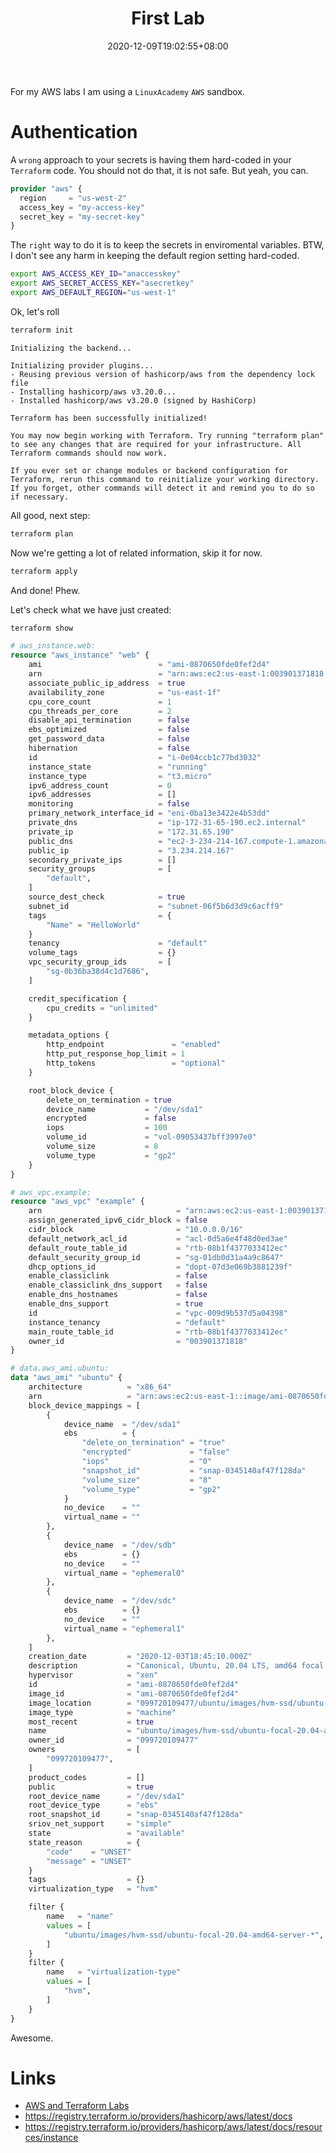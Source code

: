 #+title: First Lab
#+categories[]:
#+tags[]: aws lab terraform
#+date: 2020-12-09T19:02:55+08:00
#+draft: false

For my AWS labs I am using a =LinuxAcademy= =AWS= sandbox.

* Authentication

A ~wrong~ approach to your secrets is having them hard-coded in your =Terraform= code. You should not do that, it is not safe. But yeah, you can.

#+begin_src terraform
provider "aws" {
  region     = "us-west-2"
  access_key = "my-access-key"
  secret_key = "my-secret-key"
}
#+end_src

The =right= way to do it is to keep the secrets in enviromental variables. BTW, I don't see any harm in keeping the default region setting hard-coded.

#+begin_src sh
export AWS_ACCESS_KEY_ID="anaccesskey"
export AWS_SECRET_ACCESS_KEY="asecretkey"
export AWS_DEFAULT_REGION="us-west-1"
#+end_src

Ok, let's roll

#+begin_src sh
terraform init
#+end_src

#+begin_example
Initializing the backend...

Initializing provider plugins...
- Reusing previous version of hashicorp/aws from the dependency lock file
- Installing hashicorp/aws v3.20.0...
- Installed hashicorp/aws v3.20.0 (signed by HashiCorp)

Terraform has been successfully initialized!

You may now begin working with Terraform. Try running "terraform plan" to see any changes that are required for your infrastructure. All Terraform commands should now work.

If you ever set or change modules or backend configuration for Terraform, rerun this command to reinitialize your working directory. If you forget, other commands will detect it and remind you to do so if necessary.
#+end_example

All good, next step:

#+begin_src sh
terraform plan
#+end_src

Now we're getting a lot of related information, skip it for now.

#+begin_src sh
terraform apply
#+end_src

And done! Phew.

Let's check what we have just created:

#+begin_src sh
terraform show
#+end_src

#+begin_src terraform
# aws_instance.web:
resource "aws_instance" "web" {
    ami                          = "ami-0870650fde0fef2d4"
    arn                          = "arn:aws:ec2:us-east-1:003901371818:instance/i-0e04ccb1c77bd3032"
    associate_public_ip_address  = true
    availability_zone            = "us-east-1f"
    cpu_core_count               = 1
    cpu_threads_per_core         = 2
    disable_api_termination      = false
    ebs_optimized                = false
    get_password_data            = false
    hibernation                  = false
    id                           = "i-0e04ccb1c77bd3032"
    instance_state               = "running"
    instance_type                = "t3.micro"
    ipv6_address_count           = 0
    ipv6_addresses               = []
    monitoring                   = false
    primary_network_interface_id = "eni-0ba13e3422e4b53dd"
    private_dns                  = "ip-172-31-65-190.ec2.internal"
    private_ip                   = "172.31.65.190"
    public_dns                   = "ec2-3-234-214-167.compute-1.amazonaws.com"
    public_ip                    = "3.234.214.167"
    secondary_private_ips        = []
    security_groups              = [
        "default",
    ]
    source_dest_check            = true
    subnet_id                    = "subnet-06f5b6d3d9c6acff9"
    tags                         = {
        "Name" = "HelloWorld"
    }
    tenancy                      = "default"
    volume_tags                  = {}
    vpc_security_group_ids       = [
        "sg-0b36ba38d4c1d7686",
    ]

    credit_specification {
        cpu_credits = "unlimited"
    }

    metadata_options {
        http_endpoint               = "enabled"
        http_put_response_hop_limit = 1
        http_tokens                 = "optional"
    }

    root_block_device {
        delete_on_termination = true
        device_name           = "/dev/sda1"
        encrypted             = false
        iops                  = 100
        volume_id             = "vol-09053437bff3997e0"
        volume_size           = 8
        volume_type           = "gp2"
    }
}

# aws_vpc.example:
resource "aws_vpc" "example" {
    arn                              = "arn:aws:ec2:us-east-1:003901371818:vpc/vpc-009d9b537d5a04398"
    assign_generated_ipv6_cidr_block = false
    cidr_block                       = "10.0.0.0/16"
    default_network_acl_id           = "acl-0d5a6e4f48d0ed3ae"
    default_route_table_id           = "rtb-08b1f4377033412ec"
    default_security_group_id        = "sg-01db0d31a4a9c8647"
    dhcp_options_id                  = "dopt-07d3e069b3881239f"
    enable_classiclink               = false
    enable_classiclink_dns_support   = false
    enable_dns_hostnames             = false
    enable_dns_support               = true
    id                               = "vpc-009d9b537d5a04398"
    instance_tenancy                 = "default"
    main_route_table_id              = "rtb-08b1f4377033412ec"
    owner_id                         = "003901371818"
}

# data.aws_ami.ubuntu:
data "aws_ami" "ubuntu" {
    architecture          = "x86_64"
    arn                   = "arn:aws:ec2:us-east-1::image/ami-0870650fde0fef2d4"
    block_device_mappings = [
        {
            device_name  = "/dev/sda1"
            ebs          = {
                "delete_on_termination" = "true"
                "encrypted"             = "false"
                "iops"                  = "0"
                "snapshot_id"           = "snap-0345140af47f128da"
                "volume_size"           = "8"
                "volume_type"           = "gp2"
            }
            no_device    = ""
            virtual_name = ""
        },
        {
            device_name  = "/dev/sdb"
            ebs          = {}
            no_device    = ""
            virtual_name = "ephemeral0"
        },
        {
            device_name  = "/dev/sdc"
            ebs          = {}
            no_device    = ""
            virtual_name = "ephemeral1"
        },
    ]
    creation_date         = "2020-12-03T18:45:10.000Z"
    description           = "Canonical, Ubuntu, 20.04 LTS, amd64 focal image build on 2020-12-01"
    hypervisor            = "xen"
    id                    = "ami-0870650fde0fef2d4"
    image_id              = "ami-0870650fde0fef2d4"
    image_location        = "099720109477/ubuntu/images/hvm-ssd/ubuntu-focal-20.04-amd64-server-20201201"
    image_type            = "machine"
    most_recent           = true
    name                  = "ubuntu/images/hvm-ssd/ubuntu-focal-20.04-amd64-server-20201201"
    owner_id              = "099720109477"
    owners                = [
        "099720109477",
    ]
    product_codes         = []
    public                = true
    root_device_name      = "/dev/sda1"
    root_device_type      = "ebs"
    root_snapshot_id      = "snap-0345140af47f128da"
    sriov_net_support     = "simple"
    state                 = "available"
    state_reason          = {
        "code"    = "UNSET"
        "message" = "UNSET"
    }
    tags                  = {}
    virtualization_type   = "hvm"

    filter {
        name   = "name"
        values = [
            "ubuntu/images/hvm-ssd/ubuntu-focal-20.04-amd64-server-*",
        ]
    }
    filter {
        name   = "virtualization-type"
        values = [
            "hvm",
        ]
    }
}
#+end_src

Awesome.

* Links

- [[https://github.com/allarm/AWS-Terraform-Labs][AWS and Terraform Labs]] 
- [[https://registry.terraform.io/providers/hashicorp/aws/latest/docs]] 
- [[https://registry.terraform.io/providers/hashicorp/aws/latest/docs/resources/instance]] 
